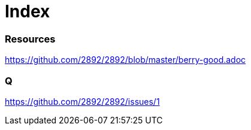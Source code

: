 = Index

=== Resources

link:https://github.com/2892/2892/blob/master/berry-good.adoc[https://github.com/2892/2892/blob/master/berry-good.adoc]


=== Q

link:https://github.com/2892/2892/issues/1[https://github.com/2892/2892/issues/1]
